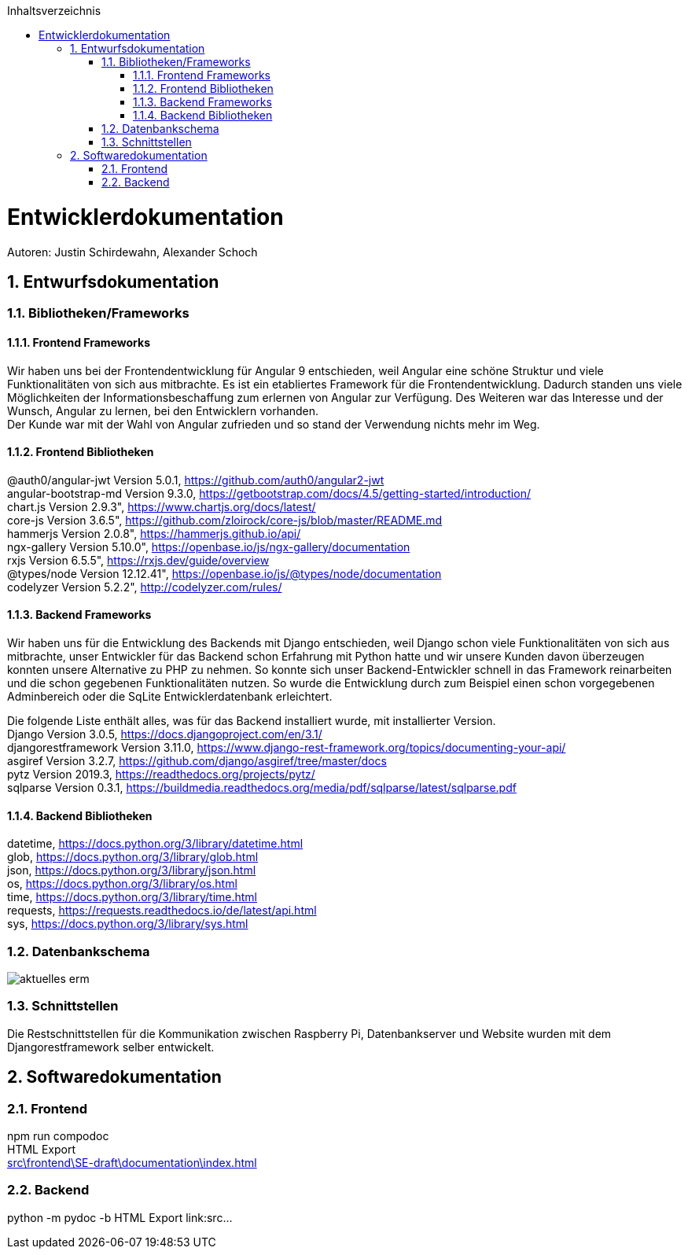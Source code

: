 :toc:
:toclevels: 3
:toc-title: Inhaltsverzeichnis
:sectanchors:
:numbered:

toc::[]

= Entwicklerdokumentation
Autoren: Justin Schirdewahn, Alexander Schoch

== Entwurfsdokumentation

=== Bibliotheken/Frameworks

==== Frontend Frameworks

Wir haben uns bei der Frontendentwicklung für Angular 9 entschieden, weil Angular eine schöne Struktur und viele Funktionalitäten von sich aus mitbrachte. Es ist ein etabliertes Framework für die Frontendentwicklung. Dadurch standen uns viele Möglichkeiten der Informationsbeschaffung zum erlernen von Angular zur Verfügung. Des Weiteren war das Interesse und der Wunsch, Angular zu lernen, bei den Entwicklern vorhanden. +
Der Kunde war mit der Wahl von Angular zufrieden und so stand der Verwendung nichts mehr im Weg.

==== Frontend Bibliotheken

@auth0/angular-jwt Version 5.0.1, https://github.com/auth0/angular2-jwt +
angular-bootstrap-md Version 9.3.0, https://getbootstrap.com/docs/4.5/getting-started/introduction/ +
chart.js Version 2.9.3", https://www.chartjs.org/docs/latest/ +
core-js Version 3.6.5", https://github.com/zloirock/core-js/blob/master/README.md +
hammerjs Version 2.0.8", https://hammerjs.github.io/api/ +
ngx-gallery Version 5.10.0", https://openbase.io/js/ngx-gallery/documentation +
rxjs Version 6.5.5", https://rxjs.dev/guide/overview +
@types/node Version 12.12.41", https://openbase.io/js/@types/node/documentation +
codelyzer Version 5.2.2", http://codelyzer.com/rules/ +

==== Backend Frameworks
Wir haben uns für die Entwicklung des Backends mit Django entschieden, weil Django schon viele Funktionalitäten von sich aus mitbrachte, unser Entwickler für das Backend schon Erfahrung mit Python hatte und wir unsere Kunden davon überzeugen konnten unsere Alternative zu PHP zu nehmen. So konnte sich unser Backend-Entwickler schnell in das Framework reinarbeiten und die schon gegebenen Funktionalitäten nutzen. So wurde die Entwicklung durch zum Beispiel einen schon vorgegebenen Adminbereich oder die SqLite Entwicklerdatenbank erleichtert. +

Die folgende Liste enthält alles, was für das Backend installiert wurde, mit installierter Version. +
Django Version 3.0.5, https://docs.djangoproject.com/en/3.1/ +
djangorestframework Version 3.11.0, https://www.django-rest-framework.org/topics/documenting-your-api/ +
asgiref Version 3.2.7, https://github.com/django/asgiref/tree/master/docs +
pytz Version 2019.3, https://readthedocs.org/projects/pytz/ +
sqlparse Version 0.3.1, https://buildmedia.readthedocs.org/media/pdf/sqlparse/latest/sqlparse.pdf

==== Backend Bibliotheken
datetime, https://docs.python.org/3/library/datetime.html +
glob, https://docs.python.org/3/library/glob.html +
json, https://docs.python.org/3/library/json.html +
os, https://docs.python.org/3/library/os.html +
time, https://docs.python.org/3/library/time.html +
requests, https://requests.readthedocs.io/de/latest/api.html +
sys, https://docs.python.org/3/library/sys.html +

=== Datenbankschema
image::architecture_docs/visualizations/aktuelles_erm.jpg[]

=== Schnittstellen
Die Restschnittstellen für die Kommunikation zwischen Raspberry Pi, Datenbankserver und Website wurden mit dem Djangorestframework selber entwickelt.

== Softwaredokumentation

=== Frontend
npm run compodoc +
HTML Export +
link:src\frontend\SE-draft\documentation\index.html[]

=== Backend
python -m pydoc -b
HTML Export
link:src\...